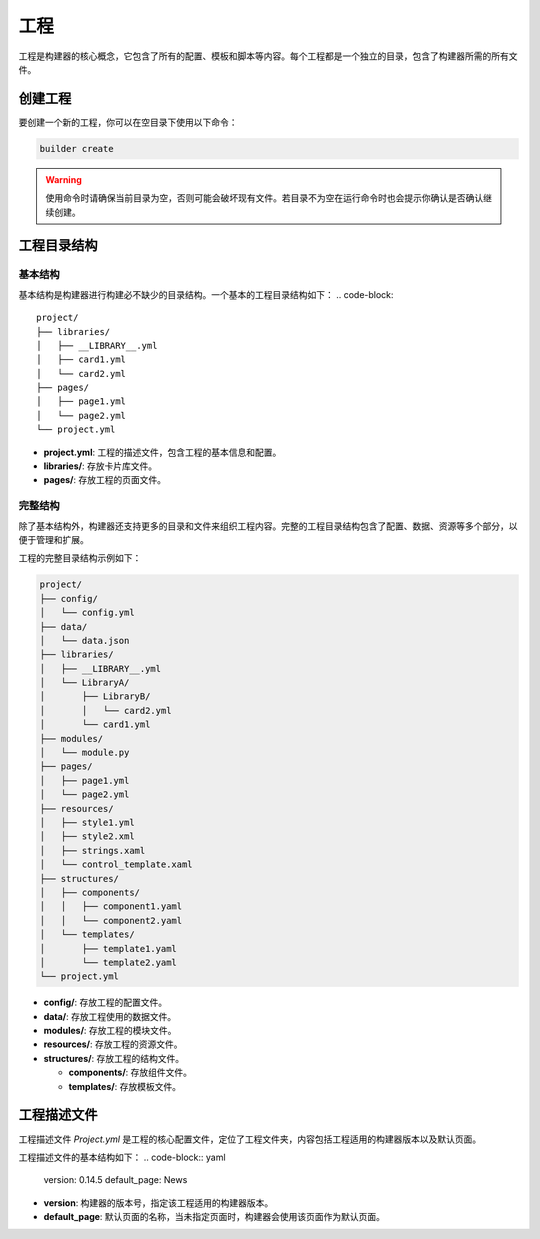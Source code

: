 工程
=================
工程是构建器的核心概念，它包含了所有的配置、模板和脚本等内容。每个工程都是一个独立的目录，包含了构建器所需的所有文件。

创建工程
-----------------
要创建一个新的工程，你可以在空目录下使用以下命令：

.. code-block:: shell

    builder create

.. warning:: 使用命令时请确保当前目录为空，否则可能会破坏现有文件。若目录不为空在运行命令时也会提示你确认是否确认继续创建。

工程目录结构
-----------------
基本结构
~~~~~~~~~~~~~~~~~
基本结构是构建器进行构建必不缺少的目录结构。一个基本的工程目录结构如下：
.. code-block:: 

    project/
    ├── libraries/
    │   ├── __LIBRARY__.yml
    │   ├── card1.yml
    │   └── card2.yml
    ├── pages/
    │   ├── page1.yml
    │   └── page2.yml
    └── project.yml

- **project.yml**: 工程的描述文件，包含工程的基本信息和配置。 
- **libraries/**: 存放卡片库文件。
- **pages/**: 存放工程的页面文件。

完整结构
~~~~~~~~~~~~~~~~~
除了基本结构外，构建器还支持更多的目录和文件来组织工程内容。完整的工程目录结构包含了配置、数据、资源等多个部分，以便于管理和扩展。

工程的完整目录结构示例如下：

.. code-block:: 

    project/
    ├── config/
    │   └── config.yml
    ├── data/
    │   └── data.json
    ├── libraries/
    │   ├── __LIBRARY__.yml
    │   └── LibraryA/
    │       ├── LibraryB/
    │       │   └── card2.yml
    │       └── card1.yml
    ├── modules/
    │   └── module.py
    ├── pages/
    │   ├── page1.yml
    │   └── page2.yml
    ├── resources/
    │   ├── style1.yml
    │   ├── style2.xml
    │   ├── strings.xaml
    │   └── control_template.xaml
    ├── structures/
    │   ├── components/
    │   │   ├── component1.yaml
    │   │   └── component2.yaml
    │   └── templates/
    │       ├── template1.yaml
    │       └── template2.yaml
    └── project.yml

- **config/**: 存放工程的配置文件。
- **data/**: 存放工程使用的数据文件。
- **modules/**: 存放工程的模块文件。
- **resources/**: 存放工程的资源文件。
- **structures/**: 存放工程的结构文件。

  - **components/**: 存放组件文件。
  - **templates/**: 存放模板文件。
  
工程描述文件
-----------------
工程描述文件 `Project.yml` 是工程的核心配置文件，定位了工程文件夹，内容包括工程适用的构建器版本以及默认页面。

工程描述文件的基本结构如下：
.. code-block:: yaml

    version: 0.14.5
    default_page: News

- **version**: 构建器的版本号，指定该工程适用的构建器版本。
- **default_page**: 默认页面的名称，当未指定页面时，构建器会使用该页面作为默认页面。